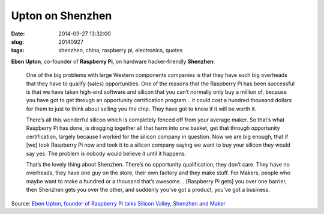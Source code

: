 =================
Upton on Shenzhen
=================

:date: 2014-09-27 13:32:00
:slug: 20140927
:tags: shenzhen, china, raspberry pi, electronics, quotes

**Eben Upton**, co-founder of **Raspberry Pi**, on hardware hacker-friendly **Shenzhen**:

    One of the big problems with large Western components companies is that they have such big overheads that they have to qualify (sales) opportunities. One of the reasons that the Raspberry Pi has been successful is that we have taken high-end software and silicon that you can’t normally only buy a million of, because you have got to get through an opportunity certification program… it could cost a hundred thousand dollars for them to just to think about selling you the chip. They have got to know if it will be worth it.

    There’s all this wonderful silicon which is completely fenced off from your average maker. So that’s what Raspberry Pi has done, is dragging together all that harm into one basket, get that through opportunity certification, largely because I worked for the silicon company in question. Now we are big enough, that if [we] took Raspberry Pi now and took it to a silicon company saying we want to buy your silicon they would say yes. The problem is nobody would believe it until it happens.

    That’s the lovely thing about Shenzhen. There’s no opportunity qualification, they don’t care. They have no overheads, they have one guy on the store, their own factory and they make stuff. For Makers, people who maybe want to make a hundred or a thousand that’s awesome... [Raspberry Pi gets] you over one barrier, then Shenzhen gets you over the other, and suddenly you’ve got a product, you’ve got a business.

Source: `Eben Upton, founder of Raspberry Pi talks Silicon Valley, Shenzhen and Maker <http://www.mobilegeeks.com/eben-upton-founder-raspberry-pi-talks-silicon-valley-shenzhen-maker/>`_
